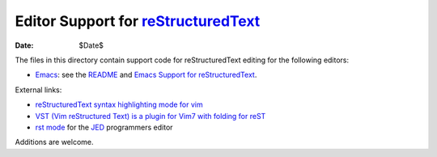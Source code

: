 ======================================
 Editor Support for reStructuredText_
======================================

:Date: $Date$

The files in this directory contain support code for reStructuredText
editing for the following editors:

* `Emacs <emacs>`__: see the `README <emacs/README.html>`__ and `Emacs
  Support for reStructuredText <../../docs/user/emacs.html>`_.

External links:

* `reStructuredText syntax highlighting mode for vim
  <http://www.vim.org/scripts/script.php?script_id=973>`__

* `VST (Vim reStructured Text) is a plugin for Vim7 with folding for
  reST <http://www.vim.org/scripts/script.php?script_id=1334>`__

* `rst mode <https://jedmodes.sourceforge.io/mode/rst/>`__ for the `JED`_
  programmers editor

Additions are welcome.

.. _reStructuredText: https://docutils.sourceforge.io/rst.html
.. _JED: http://www.jedsoft.org/jed/

